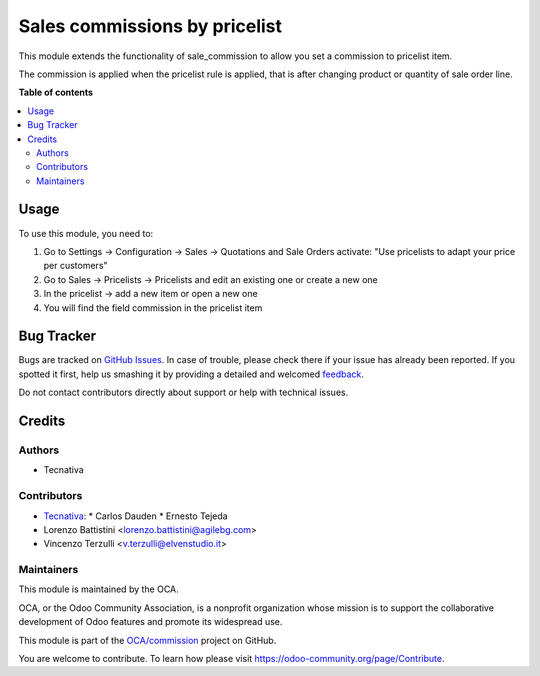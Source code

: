 ==============================
Sales commissions by pricelist
==============================

.. !!!!!!!!!!!!!!!!!!!!!!!!!!!!!!!!!!!!!!!!!!!!!!!!!!!!
   !! This file is generated by oca-gen-addon-readme !!
   !! changes will be overwritten.                   !!
   !!!!!!!!!!!!!!!!!!!!!!!!!!!!!!!!!!!!!!!!!!!!!!!!!!!!

.. |badge1| image:: https://img.shields.io/badge/maturity-Beta-yellow.png
    :target: https://odoo-community.org/page/development-status
    :alt: Beta
.. |badge2| image:: https://img.shields.io/badge/licence-AGPL--3-blue.png
    :target: http://www.gnu.org/licenses/agpl-3.0-standalone.html
    :alt: License: AGPL-3
.. |badge3| image:: https://img.shields.io/badge/github-OCA%2Fcommission-lightgray.png?logo=github
    :target: https://github.com/OCA/commission/tree/8.0/sale_commission_pricelist
    :alt: OCA/commission
.. |badge4| image:: https://img.shields.io/badge/weblate-Translate%20me-F47D42.png
    :target: https://translation.odoo-community.org/projects/commission-12-0/commission-12-0-sale_commission_pricelist
    :alt: Translate me on Weblate
.. |badge5| image:: https://img.shields.io/badge/runbot-Try%20me-875A7B.png
    :target: https://runbot.odoo-community.org/runbot/165/8.0
    :alt: Try me on Runbot

|badge1| |badge2| |badge3| |badge4| |badge5|

This module extends the functionality of sale_commission to allow you set a
commission to pricelist item.

The commission is applied when the pricelist rule is applied, that is after changing product or quantity of sale order line.

**Table of contents**

.. contents::
   :local:

Usage
=====

To use this module, you need to:

#. Go to Settings -> Configuration -> Sales -> Quotations and Sale Orders
   activate: "Use pricelists to adapt your price per customers"
#. Go to Sales -> Pricelists -> Pricelists and edit an existing one or
   create a new one
#. In the pricelist -> add a new item or open a new one
#. You will find the field commission in the pricelist item

Bug Tracker
===========

Bugs are tracked on `GitHub Issues <https://github.com/OCA/commission/issues>`_.
In case of trouble, please check there if your issue has already been reported.
If you spotted it first, help us smashing it by providing a detailed and welcomed
`feedback <https://github.com/OCA/commission/issues/new?body=module:%20sale_commission_pricelist%0Aversion:%208.0%0A%0A**Steps%20to%20reproduce**%0A-%20...%0A%0A**Current%20behavior**%0A%0A**Expected%20behavior**>`_.

Do not contact contributors directly about support or help with technical issues.

Credits
=======

Authors
~~~~~~~

* Tecnativa

Contributors
~~~~~~~~~~~~

* `Tecnativa <https://www.tecnativa.com>`_:
  * Carlos Dauden
  * Ernesto Tejeda
* Lorenzo Battistini <lorenzo.battistini@agilebg.com>
* Vincenzo Terzulli <v.terzulli@elvenstudio.it>

Maintainers
~~~~~~~~~~~

This module is maintained by the OCA.

.. image:: https://odoo-community.org/logo.png
   :alt: Odoo Community Association
   :target: https://odoo-community.org

OCA, or the Odoo Community Association, is a nonprofit organization whose
mission is to support the collaborative development of Odoo features and
promote its widespread use.

This module is part of the `OCA/commission <https://github.com/OCA/commission/tree/8.0/sale_commission_pricelist>`_ project on GitHub.

You are welcome to contribute. To learn how please visit https://odoo-community.org/page/Contribute.
